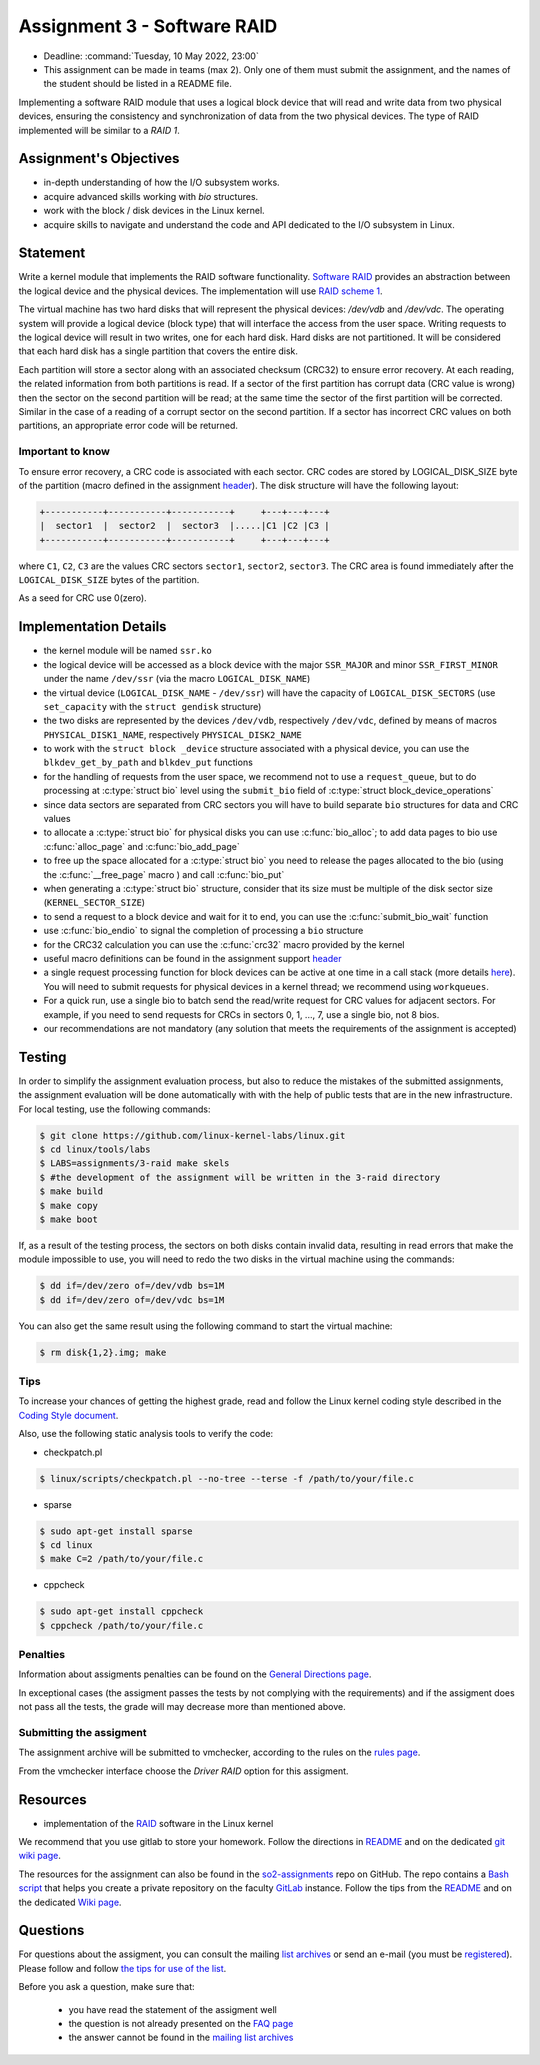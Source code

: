 ===========================
Assignment 3 - Software RAID
===========================

- Deadline: :command:`Tuesday, 10 May 2022, 23:00`
- This assignment can be made in teams (max 2). Only one of them must submit the assignment, and the names of the student should be listed in a README file.

Implementing a software RAID module that uses a logical block device that will read and write data from two physical devices,
ensuring the consistency and synchronization of data from the two physical devices. The type of RAID implemented will be similar to a `RAID 1`.

Assignment's Objectives
=======================

* in-depth understanding of how the I/O subsystem works.
* acquire advanced skills working with `bio` structures.
* work  with the block / disk devices in the Linux kernel.
* acquire skills to navigate and understand the code and API dedicated to the I/O subsystem in Linux.


Statement
=========

Write a kernel module that implements the RAID software functionality. `Software RAID <https://en.wikipedia.org/wiki/RAID#Software-based_RAID>`__ provides an abstraction between
the logical device and the physical devices. The implementation will use `RAID scheme 1 <https://en.wikipedia.org/wiki/RAID#Standard_levels>`__.

The virtual machine has two hard disks that will represent the physical devices: `/dev/vdb` and `/dev/vdc`. The operating system
will provide a logical device (block type) that will interface the access from the user space. Writing requests to the logical device
will result in two writes, one for each hard disk. Hard disks are not partitioned. It will be considered that each hard disk has a
single partition that covers the entire disk.

Each partition will store a sector along with an associated checksum (CRC32) to ensure error recovery. At each reading, the related
information from both partitions is read. If a sector of the first partition has corrupt data (CRC value is wrong) then the sector
on the second partition will be read; at the same time the sector of the first partition will be corrected. Similar in the case of
a reading of a corrupt sector on the second partition. If a sector has incorrect CRC values on both partitions, an appropriate error
code will be returned.

Important to know
-----------------

To ensure error recovery, a CRC code is associated with each sector. CRC codes are stored by LOGICAL_DISK_SIZE byte of the partition
(macro defined in the assignment `header <http://elf.cs.pub.ro/so2/res/teme/ssr.h>`__). The disk structure will have the following layout:


.. code-block:: console

   +-----------+-----------+-----------+     +---+---+---+
   |  sector1  |  sector2  |  sector3  |.....|C1 |C2 |C3 |
   +-----------+-----------+-----------+     +---+---+---+

where ``C1``, ``C2``, ``C3`` are the values CRC sectors ``sector1``, ``sector2``, ``sector3``. The CRC area is found immediately after the ``LOGICAL_DISK_SIZE`` bytes of the partition.

As a seed for CRC use 0(zero).

Implementation Details
======================

- the kernel module will be named ``ssr.ko``
- the logical device will be accessed as a block device with the major ``SSR_MAJOR`` and minor ``SSR_FIRST_MINOR`` under the name ``/dev/ssr`` (via the macro ``LOGICAL_DISK_NAME``)
- the virtual device (``LOGICAL_DISK_NAME`` - ``/dev/ssr``) will have the capacity of ``LOGICAL_DISK_SECTORS`` (use ``set_capacity`` with the ``struct gendisk`` structure)
- the two disks are represented by the devices ``/dev/vdb``, respectively ``/dev/vdc``, defined by means of macros ``PHYSICAL_DISK1_NAME``, respectively ``PHYSICAL_DISK2_NAME``
- to work with the ``struct block _device`` structure associated with a physical device, you can use the ``blkdev_get_by_path`` and ``blkdev_put`` functions
- for the handling of requests from the user space, we recommend not to use a ``request_queue``, but to do processing at :c:type:`struct bio` level
  using the ``submit_bio`` field of :c:type:`struct block_device_operations`
- since data sectors are separated from CRC sectors you will have to build separate ``bio`` structures for data and CRC values
- to allocate a :c:type:`struct bio` for physical disks you can use :c:func:`bio_alloc`; to add data pages to bio use :c:func:`alloc_page` and :c:func:`bio_add_page`
- to free up the space allocated for a :c:type:`struct bio` you need to release the pages allocated to the bio (using the :c:func:`__free_page` macro ) and call
  :c:func:`bio_put`
- when generating a :c:type:`struct bio` structure, consider that its size must be multiple of the disk sector size (``KERNEL_SECTOR_SIZE``)
- to send a request to a block device and wait for it to end, you can use the :c:func:`submit_bio_wait` function
- use :c:func:`bio_endio` to signal the completion of processing a ``bio`` structure
- for the CRC32 calculation you can use the :c:func:`crc32` macro provided by the kernel
- useful macro definitions can be found in the assignment support `header <http://elf.cs.pub.ro/so2/res/teme/ssr.h>`__
- a single request processing function for block devices can be active at one time in a call stack (more details `here <https://elixir.bootlin.com/linux/v5.10/source/block/blk-core.c#L1048>`__).
  You will need to submit requests for physical devices in a kernel thread; we recommend using ``workqueues``.
- For a quick run, use a single bio to batch send the read/write request for CRC values for adjacent sectors. For example,
  if you need to send requests for CRCs in sectors 0, 1, ..., 7, use a single bio, not 8 bios.
- our recommendations are not mandatory (any solution that meets the requirements of the assignment is accepted)
Testing
=======
In order to simplify the assignment evaluation process, but also to reduce the mistakes of the
submitted assignments, the assignment evaluation will be done automatically with with the help of
public tests that are in the new infrastructure. For local testing, use the following commands:

.. code-block:: console

   $ git clone https://github.com/linux-kernel-labs/linux.git
   $ cd linux/tools/labs
   $ LABS=assignments/3-raid make skels
   $ #the development of the assignment will be written in the 3-raid directory
   $ make build
   $ make copy
   $ make boot

If, as a result of the testing process, the sectors on both disks contain invalid data, resulting in
read errors that make the module impossible to use, you will need to redo the two disks in the
virtual machine using the commands:

.. code-block:: console

   $ dd if=/dev/zero of=/dev/vdb bs=1M
   $ dd if=/dev/zero of=/dev/vdc bs=1M

You can also get the same result using the following command to start the virtual machine:

.. code-block:: console

   $ rm disk{1,2}.img; make

Tips
----

To increase your chances of getting the highest grade, read and follow the Linux kernel
coding style described in the `Coding Style document <https://elixir.bootlin.com/linux/v4.19.19/source/Documentation/process/coding-style.rst>`__.

Also, use the following static analysis tools to verify the code:

- checkpatch.pl

.. code-block:: console

   $ linux/scripts/checkpatch.pl --no-tree --terse -f /path/to/your/file.c

- sparse

.. code-block:: console

   $ sudo apt-get install sparse
   $ cd linux
   $ make C=2 /path/to/your/file.c

- cppcheck

.. code-block:: console

   $ sudo apt-get install cppcheck
   $ cppcheck /path/to/your/file.c

Penalties
---------

Information about assigments penalties can be found on the
`General Directions page <https://ocw.cs.pub.ro/courses/so2/teme/general>`__.

In exceptional cases (the assigment passes the tests by not complying with the requirements)
and if the assigment does not pass all the tests, the grade will may decrease more than mentioned above.

Submitting the assigment
------------------------

The assignment archive will be submitted to vmchecker, according to the rules on the
`rules page <https://ocw.cs.pub.ro/courses/so2/reguli-notare#reguli_de_trimitere_a_temelor>`__.

From the vmchecker interface choose the `Driver RAID` option for this assigment.

Resources
=========

- implementation of the `RAID <https://elixir.bootlin.com/linux/v5.10/source/drivers/md>`__ software in the Linux kernel

We recommend that you use gitlab to store your homework. Follow the directions in
`README <https://github.com/systems-cs-pub-ro/so2-assignments/blob/master/README.md>`__
and on the dedicated `git wiki page <https://ocw.cs.pub.ro/courses/so2/teme/folosire-gitlab>`__.

The resources for the assignment can also be found in the `so2-assignments <https://github.com/systems-cs-pub-ro/so2-assignments>`__ repo on GitHub.
The repo contains a `Bash script <https://github.com/systems-cs-pub-ro/so2-assignments/blob/master/so2-create-repo.sh>`__
that helps you create a private repository on the faculty `GitLab <https://gitlab.cs.pub.ro/users/sign_in>`__ instance.
Follow the tips from the `README <https://github.com/systems-cs-pub-ro/so2-assignments/blob/master/README.md>`__ and
on the dedicated `Wiki page <https://ocw.cs.pub.ro/courses/so2/teme/folosire-gitlab>`__.

Questions
=========

For questions about the assigment, you can consult the mailing `list archives <http://cursuri.cs.pub.ro/pipermail/so2/>`__
or send an e-mail (you must be `registered <http://cursuri.cs.pub.ro/cgi-bin/mailman/listinfo/so2>`__).
Please follow and follow `the tips for use of the list <https://ocw.cs.pub.ro/courses/so2/resurse/lista-discutii#mailing-list-guidelines>`__.

Before you ask a question, make sure that:

   - you have read the statement of the assigment well
   - the question is not already presented on the `FAQ page <https://ocw.cs.pub.ro/courses/so2/teme/tema2/faq>`__
   - the answer cannot be found in the `mailing list archives <http://cursuri.cs.pub.ro/pipermail/so2/>`__
